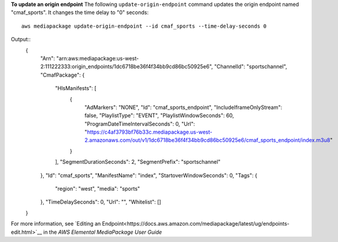 **To update an origin endpoint**
The following ``update-origin-endpoint`` command updates the origin endpoint named "cmaf_sports". It changes the time delay to "0" seconds::
    aws mediapackage update-origin-endpoint --id cmaf_sports --time-delay-seconds 0
Output::
 {
      "Arn": "arn:aws:mediapackage:us-west-2:111222333:origin_endpoints/1dc6718be36f4f34bb9cd86bc50925e6",
      "ChannelId": "sportschannel",
      "CmafPackage": {
		"HlsManifests": [
			{
				"AdMarkers": "NONE",
				"Id": "cmaf_sports_endpoint",
				"IncludeIframeOnlyStream": false,
				"PlaylistType": "EVENT",
				"PlaylistWindowSeconds": 60,
				"ProgramDateTimeIntervalSeconds": 0,
				"Url": "https://c4af3793bf76b33c.mediapackage.us-west-2.amazonaws.com/out/v1/1dc6718be36f4f34bb9cd86bc50925e6/cmaf_sports_endpoint/index.m3u8"
			}
		],
		"SegmentDurationSeconds": 2,
		"SegmentPrefix": "sportschannel"
      },
      "Id": "cmaf_sports",
      "ManifestName": "index",
      "StartoverWindowSeconds": 0,
      "Tags": {
		"region": "west",
		"media": "sports"
      },
      "TimeDelaySeconds": 0,
      "Url": "",
      "Whitelist": []
 }              

For more information, see `Editing an Endpoint<https://docs.aws.amazon.com/mediapackage/latest/ug/endpoints-edit.html>`__ in the *AWS Elemental MediaPackage User Guide*
